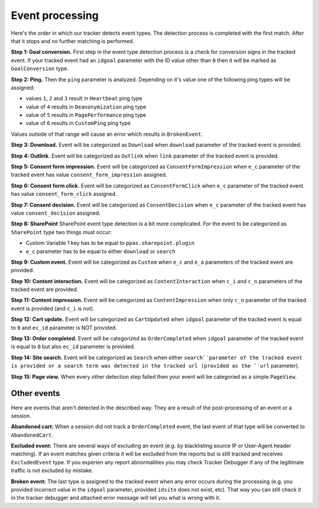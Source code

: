 .. _data-collection-processing-event-type-detection:

Event processing
=================

Here's the order in which our tracker detects event types. The detection process is completed with the first match. After that it stops and no further matching is performed.

**Step 1: Goal conversion.** First step in the event type detection process is a check for conversion signs in the tracked event.
If your tracked event had an ``idgoal`` parameter with the ID value other than ``0`` then it will be marked as ``GoalConversion`` type.

**Step 2: Ping.** Then the ``ping`` parameter is analyzed. Depending on it's value one of the following ping types will be assigned:

- values ``1``, ``2`` and ``3`` result in ``Heartbeat`` ping type
- value of ``4`` results in ``Deanonymization`` ping type
- value of ``5`` results in ``PagePerformance`` ping type
- value of ``6`` results in ``CustomPing`` ping type

Values outside of that range will cause an error which results in ``BrokenEvent``.

**Step 3: Download.** Event will be categorized as ``Download`` when ``download`` parameter of the tracked event is provided.

**Step 4: Outlink.** Event will be categorized as ``Outlink`` when ``link`` parameter of the tracked event is provided.

**Step 5: Consent form impression.** Event will be categorized as ``ConsentFormImpression`` when ``e_c`` parameter of the tracked event has value ``consent_form_impression`` assigned.

**Step 6: Consent form click.** Event will be categorized as ``ConsentFormClick`` when ``e_c`` parameter of the tracked event has value ``consent_form_click`` assigned.

**Step 7: Consent decision.** Event will be categorized as ``ConsentDecision`` when ``e_c`` parameter of the tracked event has value ``consent_decision`` assigned.

**Step 8: SharePoint** SharePoint event type detection is a bit more complicated. For the event to be categorized as ``SharePoint`` type two things must occur:

- Custom Variable 1 key has to be equal to ``ppas.sharepoint.plugin``
- ``e_c`` parameter has to be equal to either ``download`` or ``search``

**Step 9: Custom event.** Event will be categorized as ``Custom`` when ``e_c`` and ``e_a`` parameters of the tracked event are provided.

**Step 10: Content interaction.** Event will be categorized as ``ContentInteraction`` when ``c_i`` and ``c_n`` parameters of the tracked event are provided.

**Step 11: Content impression.** Event will be categorized as ``ContentImpression`` when only ``c_n`` parameter of the tracked event is provided (and ``c_i`` is not).

**Step 12: Cart update.** Event will be categorized as ``CartUpdated`` when ``idgoal`` parameter of the tracked event is equal to ``0`` and ``ec_id`` parameter is NOT provided.

**Step 13: Order completed.** Event will be categorized as ``OrderCompleted`` when ``idgoal`` parameter of the tracked event is equal to ``0`` but also ``ec_id`` parameter is provided.

**Step 14: Site search.** Event will be categorized as ``Search`` when either ``search``parameter of the tracked event is provided or a search term was detected in the tracked url (provided as the ``url`` parameter).

**Step 15: Page view.** When every other detection step failed then your event will be categoried as a simple ``PageView``.

Other events
-----------------

Here are events that aren't detected in the described way. They are a result of the post-processing of an event or a session.

**Abandoned cart:** When a session did not track a ``OrderCompleted`` event, the last event of that type will be converted to ``AbandonedCart``.

**Excluded event:** There are several ways of excluding an event (e.g. by blacklisting source IP or User-Agent header matching).
If an event matches given criteria it will be excluded from the reports but is still tracked and receives ``ExcludedEvent`` type.
If you experien any report abnormalities you may check Tracker Debugger if any of the legitimate traffic is not excluded by mistake.

**Broken event:** The last type is assigned to the tracked event when any error occurs during the processing (e.g. you provided incorrect value in the ``idgoal`` parameter, provided ``idsite`` does not exist, etc). That way you can still check it in the tracker debugger and attached error message will tell you what is wrong with it.
